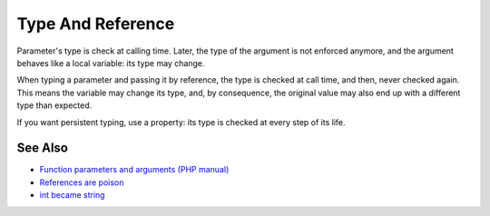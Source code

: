 .. _type-and-reference:

Type And Reference
------------------

.. meta::
	:description:
		Type And Reference: Parameter's type is check at calling time.
	:twitter:card: summary_large_image
	:twitter:site: @exakat
	:twitter:title: Type And Reference
	:twitter:description: Type And Reference: Parameter's type is check at calling time
	:twitter:creator: @exakat
	:twitter:image:src: https://php-tips.readthedocs.io/en/latest/_images/type_and_reference.png
	:og:image: https://php-tips.readthedocs.io/en/latest/_images/type_and_reference.png
	:og:title: Type And Reference
	:og:type: article
	:og:description: Parameter's type is check at calling time
	:og:url: https://php-tips.readthedocs.io/en/latest/tips/type_and_reference.html
	:og:locale: en

.. raw:: html

	<script type="application/ld+json">{"@context":"https:\/\/schema.org","@graph":[{"@type":"WebPage","@id":"https:\/\/php-tips.readthedocs.io\/en\/latest\/tips\/type_and_reference.html","url":"https:\/\/php-tips.readthedocs.io\/en\/latest\/tips\/type_and_reference.html","name":"Type And Reference","isPartOf":{"@id":"https:\/\/www.exakat.io\/"},"datePublished":"Tue, 27 May 2025 04:56:55 +0000","dateModified":"Tue, 27 May 2025 04:56:55 +0000","description":"Parameter's type is check at calling time","inLanguage":"en-US","potentialAction":[{"@type":"ReadAction","target":["https:\/\/php-tips.readthedocs.io\/en\/latest\/tips\/type_and_reference.html"]}]},{"@type":"WebSite","@id":"https:\/\/www.exakat.io\/","url":"https:\/\/www.exakat.io\/","name":"Exakat","description":"Smart PHP static analysis","inLanguage":"en-US"}]}</script>

Parameter's type is check at calling time. Later, the type of the argument is not enforced anymore, and the argument behaves like a local variable: its type may change.

When typing a parameter and passing it by reference, the type is checked at call time, and then, never checked again. This means the variable may change its type, and, by consequence, the original value may also end up with a different type than expected.

If you want persistent typing, use a property: its type is checked at every step of its life.

.. image:: ../images/type_and_reference.png

See Also
________

* `Function parameters and arguments (PHP manual) <https://www.php.net/manual/en/functions.arguments.php>`_
* `References are poison <https://phpc.social/@k47@k47.cz/114556570140219356>`_
* `int became string <https://3v4l.org/79cJH>`_

